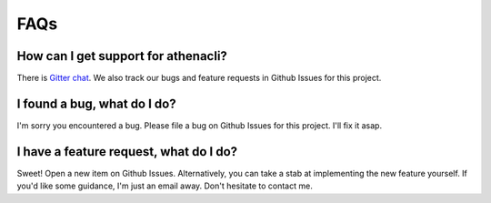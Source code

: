 FAQs
======

How can I get support for athenacli?
---------------------------------------

There is `Gitter chat <https://gitter.im/dbcli/athenacli>`_. We also track our bugs and feature requests in Github Issues for this project.

I found a bug, what do I do?
---------------------------------------

I'm sorry you encountered a bug. Please file a bug on Github Issues for this project. I'll fix it asap.

I have a feature request, what do I do?
-----------------------------------------

Sweet! Open a new item on Github Issues. Alternatively, you can take a stab at implementing the new feature yourself. If you'd like some guidance, I'm just an email away. Don't hesitate to contact me.